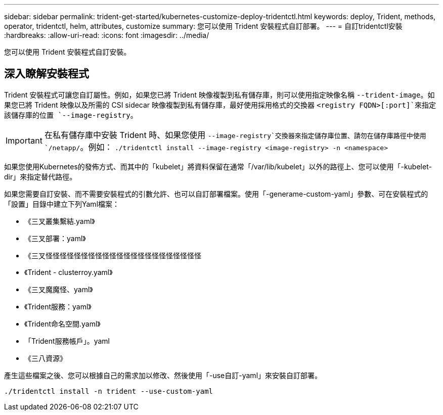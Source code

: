 ---
sidebar: sidebar 
permalink: trident-get-started/kubernetes-customize-deploy-tridentctl.html 
keywords: deploy, Trident, methods, operator, tridentctl, helm, attributes, customize 
summary: 您可以使用 Trident 安裝程式自訂部署。 
---
= 自訂tridentctl安裝
:hardbreaks:
:allow-uri-read: 
:icons: font
:imagesdir: ../media/


[role="lead"]
您可以使用 Trident 安裝程式自訂安裝。



== 深入瞭解安裝程式

Trident 安裝程式可讓您自訂屬性。例如，如果您已將 Trident 映像複製到私有儲存庫，則可以使用指定映像名稱 `--trident-image`。如果您已將 Trident 映像以及所需的 CSI sidecar 映像複製到私有儲存庫，最好使用採用格式的交換器 `<registry FQDN>[:port]`來指定該儲存庫的位置 `--image-registry`。


IMPORTANT: 在私有儲存庫中安裝 Trident 時、如果您使用 `--image-registry`交換器來指定儲存庫位置、請勿在儲存庫路徑中使用 `/netapp/`。例如： `./tridentctl install --image-registry <image-registry> -n <namespace>`

如果您使用Kubernetes的發佈方式、而其中的「kubelet」將資料保留在通常「/var/lib/kubelet」以外的路徑上、您可以使用「-kubelet-dir」來指定替代路徑。

如果您需要自訂安裝、而不需要安裝程式的引數允許、也可以自訂部署檔案。使用「-generame-custom-yaml」參數、可在安裝程式的「設置」目錄中建立下列Yaml檔案：

* 《三叉叢集繫結.yaml》
* 《三叉部署：yaml》
* 《三叉怪怪怪怪怪怪怪怪怪怪怪怪怪怪怪怪怪怪怪怪怪怪
* 《Trident - clusterroy.yaml》
* 《三叉魔魔怪、yaml》
* 《Trident服務：yaml》
* 《Trident命名空間.yaml》
* 「Trident服務帳戶」。yaml
* 《三八資源》


產生這些檔案之後、您可以根據自己的需求加以修改、然後使用「-use自訂-yaml」來安裝自訂部署。

[source, console]
----
./tridentctl install -n trident --use-custom-yaml
----